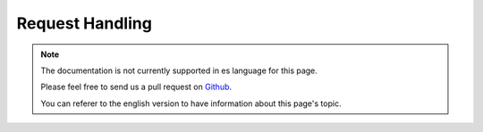 Request Handling
################

.. note::
    The documentation is not currently supported in es language for this page.

    Please feel free to send us a pull request on
    `Github <https://github.com/cakephp/docs>`_.

    You can referer to the english
    version to have information about this page's topic.

.. meta::
    :title lang=es: Request Handling
    :keywords lang=es: handler component,javascript libraries,public components,null returns,model data,request data,content types,file extensions,ajax,meth,content type,array,conjunction,cakephp,insight,php
